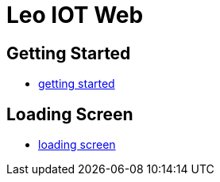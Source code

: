 = Leo IOT Web

== Getting Started

- link:getting-started[getting started]

== Loading Screen

- link:leoiot-loading[loading screen]
